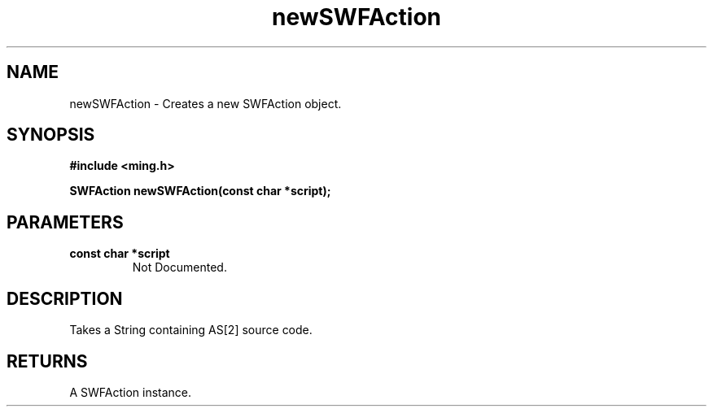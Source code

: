 .\" WARNING! THIS FILE WAS GENERATED AUTOMATICALLY BY c2man!
.\" DO NOT EDIT! CHANGES MADE TO THIS FILE WILL BE LOST!
.TH "newSWFAction" 3 "1 October 2008" "c2man action.c"
.SH "NAME"
newSWFAction \- Creates a new SWFAction object.
.SH "SYNOPSIS"
.ft B
#include <ming.h>
.br
.sp
SWFAction newSWFAction(const char *script);
.ft R
.SH "PARAMETERS"
.TP
.B "const char *script"
Not Documented.
.SH "DESCRIPTION"
Takes a String containing AS[2] source code.
.SH "RETURNS"
A SWFAction instance.
